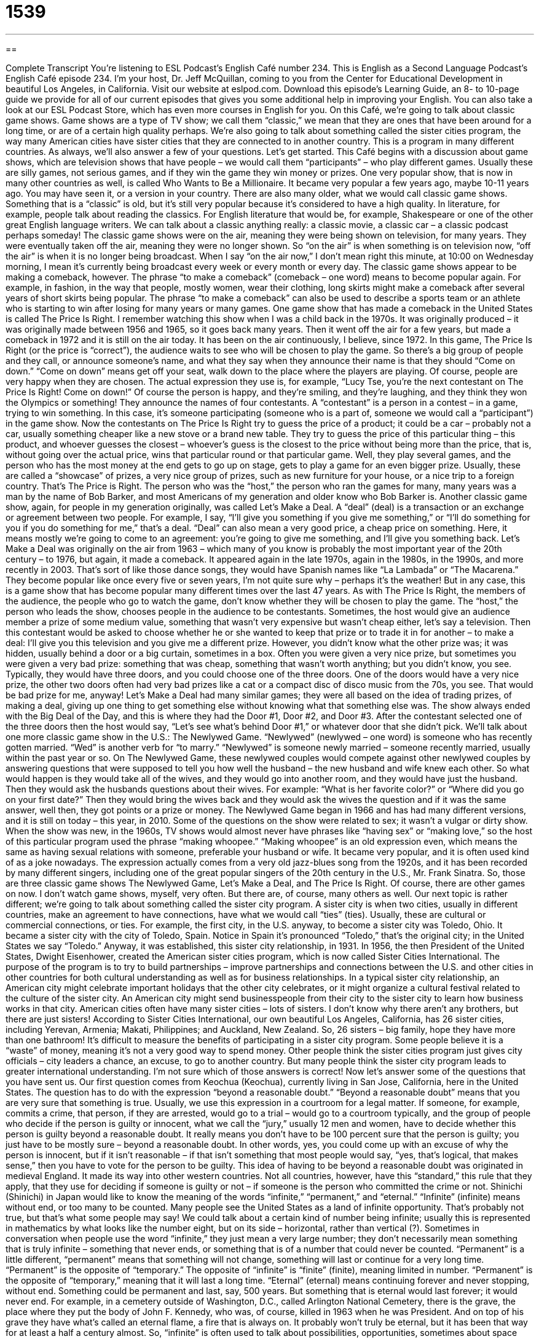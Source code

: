 = 1539
:toc: left
:toclevels: 3
:sectnums:
:stylesheet: ../../../myAdocCss.css

'''

== 

Complete Transcript
You’re listening to ESL Podcast’s English Café number 234.
This is English as a Second Language Podcast’s English Café episode 234. I’m your host, Dr. Jeff McQuillan, coming to you from the Center for Educational Development in beautiful Los Angeles, in California.
Visit our website at eslpod.com. Download this episode’s Learning Guide, an 8- to 10-page guide we provide for all of our current episodes that gives you some additional help in improving your English. You can also take a look at our ESL Podcast Store, which has even more courses in English for you.
On this Café, we’re going to talk about classic game shows. Game shows are a type of TV show; we call them “classic,” we mean that they are ones that have been around for a long time, or are of a certain high quality perhaps. We’re also going to talk about something called the sister cities program, the way many American cities have sister cities that they are connected to in another country. This is a program in many different countries. As always, we’ll also answer a few of your questions. Let’s get started.
This Café begins with a discussion about game shows, which are television shows that have people – we would call them “participants” – who play different games. Usually these are silly games, not serious games, and if they win the game they win money or prizes. One very popular show, that is now in many other countries as well, is called Who Wants to Be a Millionaire. It became very popular a few years ago, maybe 10-11 years ago. You may have seen it, or a version in your country.
There are also many older, what we would call classic game shows. Something that is a “classic” is old, but it’s still very popular because it’s considered to have a high quality. In literature, for example, people talk about reading the classics. For English literature that would be, for example, Shakespeare or one of the other great English language writers. We can talk about a classic anything really: a classic movie, a classic car – a classic podcast perhaps someday!
The classic game shows were on the air, meaning they were being shown on television, for many years. They were eventually taken off the air, meaning they were no longer shown. So “on the air” is when something is on television now, “off the air” is when it is no longer being broadcast. When I say “on the air now,” I don’t mean right this minute, at 10:00 on Wednesday morning, I mean it’s currently being broadcast every week or every month or every day. The classic game shows appear to be making a comeback, however. The phrase “to make a comeback” (comeback – one word) means to become popular again. For example, in fashion, in the way that people, mostly women, wear their clothing, long skirts might make a comeback after several years of short skirts being popular. The phrase “to make a comeback” can also be used to describe a sports team or an athlete who is starting to win after losing for many years or many games.
One game show that has made a comeback in the United States is called The Price Is Right. I remember watching this show when I was a child back in the 1970s. It was originally produced – it was originally made between 1956 and 1965, so it goes back many years. Then it went off the air for a few years, but made a comeback in 1972 and it is still on the air today. It has been on the air continuously, I believe, since 1972. In this game, The Price Is Right (or the price is “correct”), the audience waits to see who will be chosen to play the game. So there’s a big group of people and they call, or announce someone’s name, and what they say when they announce their name is that they should “Come on down.” “Come on down” means get off your seat, walk down to the place where the players are playing. Of course, people are very happy when they are chosen. The actual expression they use is, for example, “Lucy Tse, you’re the next contestant on The Price Is Right! Come on down!” Of course the person is happy, and they’re smiling, and they’re laughing, and they think they won the Olympics or something!
They announce the names of four contestants. A “contestant” is a person in a contest – in a game, trying to win something. In this case, it’s someone participating (someone who is a part of, someone we would call a “participant”) in the game show. Now the contestants on The Price Is Right try to guess the price of a product; it could be a car – probably not a car, usually something cheaper like a new stove or a brand new table. They try to guess the price of this particular thing – this product, and whoever guesses the closest – whoever’s guess is the closest to the price without being more than the price, that is, without going over the actual price, wins that particular round or that particular game. Well, they play several games, and the person who has the most money at the end gets to go up on stage, gets to play a game for an even bigger prize. Usually, these are called a “showcase” of prizes, a very nice group of prizes, such as new furniture for your house, or a nice trip to a foreign country. That’s The Price is Right. The person who was the “host,” the person who ran the games for many, many years was a man by the name of Bob Barker, and most Americans of my generation and older know who Bob Barker is.
Another classic game show, again, for people in my generation originally, was called Let’s Make a Deal. A “deal” (deal) is a transaction or an exchange or agreement between two people. For example, I say, “I’ll give you something if you give me something,” or “I’ll do something for you if you do something for me,” that’s a deal. “Deal” can also mean a very good price, a cheap price on something. Here, it means mostly we’re going to come to an agreement: you’re going to give me something, and I’ll give you something back.
Let’s Make a Deal was originally on the air from 1963 – which many of you know is probably the most important year of the 20th century – to 1976, but again, it made a comeback. It appeared again in the late 1970s, again in the 1980s, in the 1990s, and more recently in 2003. That’s sort of like those dance songs, they would have Spanish names like “La Lambada” or “The Macarena.” They become popular like once every five or seven years, I’m not quite sure why – perhaps it’s the weather! But in any case, this is a game show that has become popular many different times over the last 47 years.
As with The Price Is Right, the members of the audience, the people who go to watch the game, don’t know whether they will be chosen to play the game. The “host,” the person who leads the show, chooses people in the audience to be contestants. Sometimes, the host would give an audience member a prize of some medium value, something that wasn’t very expensive but wasn’t cheap either, let’s say a television. Then this contestant would be asked to choose whether he or she wanted to keep that prize or to trade it in for another – to make a deal: I’ll give you this television and you give me a different prize. However, you didn’t know what the other prize was; it was hidden, usually behind a door or a big curtain, sometimes in a box. Often you were given a very nice prize, but sometimes you were given a very bad prize: something that was cheap, something that wasn’t worth anything; but you didn’t know, you see. Typically, they would have three doors, and you could choose one of the three doors. One of the doors would have a very nice prize, the other two doors often had very bad prizes like a cat or a compact disc of disco music from the 70s, you see. That would be bad prize for me, anyway!
Let’s Make a Deal had many similar games; they were all based on the idea of trading prizes, of making a deal, giving up one thing to get something else without knowing what that something else was. The show always ended with the Big Deal of the Day, and this is where they had the Door #1, Door #2, and Door #3. After the contestant selected one of the three doors then the host would say, “Let’s see what’s behind Door #1,” or whatever door that she didn’t pick.
We’ll talk about one more classic game show in the U.S.: The Newlywed Game. “Newlywed” (newlywed – one word) is someone who has recently gotten married. “Wed” is another verb for “to marry.” “Newlywed” is someone newly married – someone recently married, usually within the past year or so. On The Newlywed Game, these newlywed couples would compete against other newlywed couples by answering questions that were supposed to tell you how well the husband – the new husband and wife knew each other. So what would happen is they would take all of the wives, and they would go into another room, and they would have just the husband. Then they would ask the husbands questions about their wives. For example: “What is her favorite color?” or “Where did you go on your first date?” Then they would bring the wives back and they would ask the wives the question and if it was the same answer, well then, they got points or a prize or money.
The Newlywed Game began in 1966 and has had many different versions, and it is still on today – this year, in 2010. Some of the questions on the show were related to sex; it wasn’t a vulgar or dirty show. When the show was new, in the 1960s, TV shows would almost never have phrases like “having sex” or “making love,” so the host of this particular program used the phrase “making whoopee.” “Making whoopee” is an old expression even, which means the same as having sexual relations with someone, preferable your husband or wife. It became very popular, and it is often used kind of as a joke nowadays. The expression actually comes from a very old jazz-blues song from the 1920s, and it has been recorded by many different singers, including one of the great popular singers of the 20th century in the U.S., Mr. Frank Sinatra.
So, those are three classic game shows The Newlywed Game, Let’s Make a Deal, and The Price Is Right. Of course, there are other games on now. I don’t watch game shows, myself, very often. But there are, of course, many others as well.
Our next topic is rather different; we’re going to talk about something called the sister city program. A sister city is when two cities, usually in different countries, make an agreement to have connections, have what we would call “ties” (ties). Usually, these are cultural or commercial connections, or ties.
For example, the first city, in the U.S. anyway, to become a sister city was Toledo, Ohio. It became a sister city with the city of Toledo, Spain. Notice in Spain it’s pronounced “Toledo,” that’s the original city; in the United States we say “Toledo.” Anyway, it was established, this sister city relationship, in 1931. In 1956, the then President of the United States, Dwight Eisenhower, created the American sister cities program, which is now called Sister Cities International. The purpose of the program is to try to build partnerships – improve partnerships and connections between the U.S. and other cities in other countries for both cultural understanding as well as for business relationships.
In a typical sister city relationship, an American city might celebrate important holidays that the other city celebrates, or it might organize a cultural festival related to the culture of the sister city. An American city might send businesspeople from their city to the sister city to learn how business works in that city.
American cities often have many sister cities – lots of sisters. I don’t know why there aren’t any brothers, but there are just sisters! According to Sister Cities International, our own beautiful Los Angeles, California, has 26 sister cities, including Yerevan, Armenia; Makati, Philippines; and Auckland, New Zealand. So, 26 sisters – big family, hope they have more than one bathroom!
It’s difficult to measure the benefits of participating in a sister city program. Some people believe it is a “waste” of money, meaning it’s not a very good way to spend money. Other people think the sister cities program just gives city officials – city leaders a chance, an excuse, to go to another country. But many people think the sister city program leads to greater international understanding. I’m not sure which of those answers is correct!
Now let’s answer some of the questions that you have sent us.
Our first question comes from Keochua (Keochua), currently living in San Jose, California, here in the United States. The question has to do with the expression “beyond a reasonable doubt.”
“Beyond a reasonable doubt” means that you are very sure that something is true. Usually, we use this expression in a courtroom for a legal matter. If someone, for example, commits a crime, that person, if they are arrested, would go to a trial – would go to a courtroom typically, and the group of people who decide if the person is guilty or innocent, what we call the “jury,” usually 12 men and women, have to decide whether this person is guilty beyond a reasonable doubt. It really means you don’t have to be 100 percent sure that the person is guilty; you just have to be mostly sure – beyond a reasonable doubt. In other words, yes, you could come up with an excuse of why the person is innocent, but if it isn’t reasonable – if that isn’t something that most people would say, “yes, that’s logical, that makes sense,” then you have to vote for the person to be guilty.
This idea of having to be beyond a reasonable doubt was originated in medieval England. It made its way into other western countries. Not all countries, however, have this “standard,” this rule that they apply, that they use for deciding if someone is guilty or not – if someone is the person who committed the crime or not.
Shinichi (Shinichi) in Japan would like to know the meaning of the words “infinite,” “permanent,” and “eternal.”
“Infinite” (infinite) means without end, or too many to be counted. Many people see the United States as a land of infinite opportunity. That’s probably not true, but that’s what some people may say! We could talk about a certain kind of number being infinite; usually this is represented in mathematics by what looks like the number eight, but on its side – horizontal, rather than vertical (?). Sometimes in conversation when people use the word “infinite,” they just mean a very large number; they don’t necessarily mean something that is truly infinite – something that never ends, or something that is of a number that could never be counted.
“Permanent” is a little different, “permanent” means that something will not change, something will last or continue for a very long time. “Permanent” is the opposite of “temporary.” The opposite of “infinite” is “finite” (finite), meaning limited in number. “Permanent” is the opposite of “temporary,” meaning that it will last a long time.
“Eternal” (eternal) means continuing forever and never stopping, without end. Something could be permanent and last, say, 500 years. But something that is eternal would last forever; it would never end. For example, in a cemetery outside of Washington, D.C., called Arlington National Cemetery, there is the grave, the place where they put the body of John F. Kennedy, who was, of course, killed in 1963 when he was President. And on top of his grave they have what’s called an eternal flame, a fire that is always on. It probably won’t truly be eternal, but it has been that way for at least a half a century almost.
So, “infinite” is often used to talk about possibilities, opportunities, sometimes about space and time. “Permanent” is used to describe situations or states of something, such as a permanent job. It’s a job that you have that is not just for a month or two months, a permanent arrangement or agreement. “Eternal” is usually used to talk about, for example, feelings. You may talk about eternal love: loving someone forever. “Eternal” is often used in religious situations or contexts as well.
Each of these adjectives can also be made into adverbs simply by putting the “ly” suffix at the end – adding an “ly.” You could talk about the infinitely expanding Internet, or the permanently removed mustache, or someone who is eternally grateful for something.
Finally, Parham (Parham) in Canada would like to know the difference between “forward” and “forwards,” especially when we are talking about going in a certain direction. Both “forward” and “forwards” can mean going in the direction that is in front of you, that you are facing, we would say. It can also mean in the future.
“Forward” is much more common than “forwards.” Really, “forward” is the only acceptable form if you’re going to use this word as an adjective, such as for example in a airplane you have two different sections. You have the first class section, which costs a lot of money, and then you have the section in back, which we call the coach section. You could call the first class section the forward section; it’s the section that’s in front.
“Forwards” was used in the past, but it is not as common anymore. So to be safe, just use “forward,” without the “s.”
If you have a question or comment, we’ll try to answer it as best that we can. We don’t have time, unfortunately, to answer everyone’s questions. You can email us. Our email address is eslpod@eslpod.com.
From Los Angeles, California, I’m Jeff McQuillan. Thank you for listening. Come back and listen to us again on the English Café.
ESL Podcast’s English Café is written and produced by Dr. Jeff McQuillan and Dr. Lucy Tse, copyright 2010 by the Center for Educational Development.
Glossary
game show – a television show with participants who play games to win money or prizes
* On this game show, people win money for every question they answer correctly.
classic – something old, but still very popular because it is of very high quality
* This car is not a piece of junk! It’s a classic.
on the air – shown on television; broadcasted on television
* I missed this show when it was on the air, but I’m now watching it on DVD.
to make a comeback – to become popular again; to have people interested in it again
* I know that he was a pop star in the 80s, but do you think he can make a comeback?
contestant – a person who is trying to win something; a participant in a game show
* Even though Sally has a good singing voice, she is too nervous to be a contestant in the singing contest.
showcase – something very nice that is on display; a special thing placed somewhere where many people can see it
* This play is a showcase for my favorite actor. He has several long speeches and important scenes in it.
deal – transaction; an exchange that two parties or two people agree to
* Shinobu made a deal with his sister: he would clean her room and she would lend him her videogame.
newlywed – a person who was married recently, usually within in the past year
* Jim and Pam are newlyweds and are still setting up their new home together.
to make whoopee – to have sex; to make love
* Stop making jokes about making whoopee in front of my parents. You’re embarrassing me!
sister city – a formal agreement between two cities in different countries to promote their cultural and business connections
* A group from my school visited Taipei as part of the sister city program.
ties – connections; relations
* I didn’t know you had ties to the restaurant business. How long has your family owned restaurants?
waste – using without purpose; spending or using carelessly
* My mother always told me to turn out the lights when I leave a room so I don’t waste electricity.
beyond a reasonable doubt – being completely certain that something is true; having overwhelming proof that someone did something wrong; a situation that leaves no significant doubt in anyone’s mind
* Sam’s lawyer said that he would prove beyond a reasonable doubt that Sam is innocent of the crime.
infinite – without end; too many to be counted, used to talk about time, space, or quantity
* If you go to college, there are infinite possibilities for what you can do with your life in the future.
permanent – not changing in the future; lasting a long time without change; not temporary
* Will your move to Birmingham be permanent, or will you move back to Seattle next year?
eternal – continuing forever without stopping; without an end
* When Emil asked Pilar to marry him, he told her that his love for her was eternal.
forward / forwards – in the direction that one is facing; toward the front; in the direction ahead; in the future
* Instead of trying to place blame for what has happened in the past, let’s move forward and work to do better in the future.
What Insiders Know
Game Show Network
“Cable television,” extra television stations that one can get by paying extra money, is known for it’s “niche” (specialized; focused on one topic) programming. Early cable television featured stations that showed music videos and sports. Since that time, many new niche stations have appeared to “satisfy” (give people what they want) the taste of its viewers.
Are you “addicted to” (need and want very much) game shows? If you are, you’re “in luck” (very lucky). Most cable television systems in the United States have available a channel called the Game Show Network or GSN.
GSN was “launched” (started) in 1994. The station began by showing “reruns” (shows already shown on television) of popular game shows. You could watch game shows that aired before the 1970s, many of which are considered classics.
Today, GSN continues to show reruns of popular game shows, but a large part of its “programming” (planned programs) consist of original game shows produced for GSN. Many of these shows have “celebrity” (famous person) “hosts” (people who are in charge of a show, who introduce the other people, and who manage the activities on the show).
Another “innovation” (something new) is the introduction of “interactive call-in shows,” that allow viewers at home to play games “live” (not recorded), either by making phone calls, by emailing, or by “texting” (using an electronic device to send messages). GSN has grown a lot in popularity since its beginnings and is the perfect fit for people who love watching and playing games.